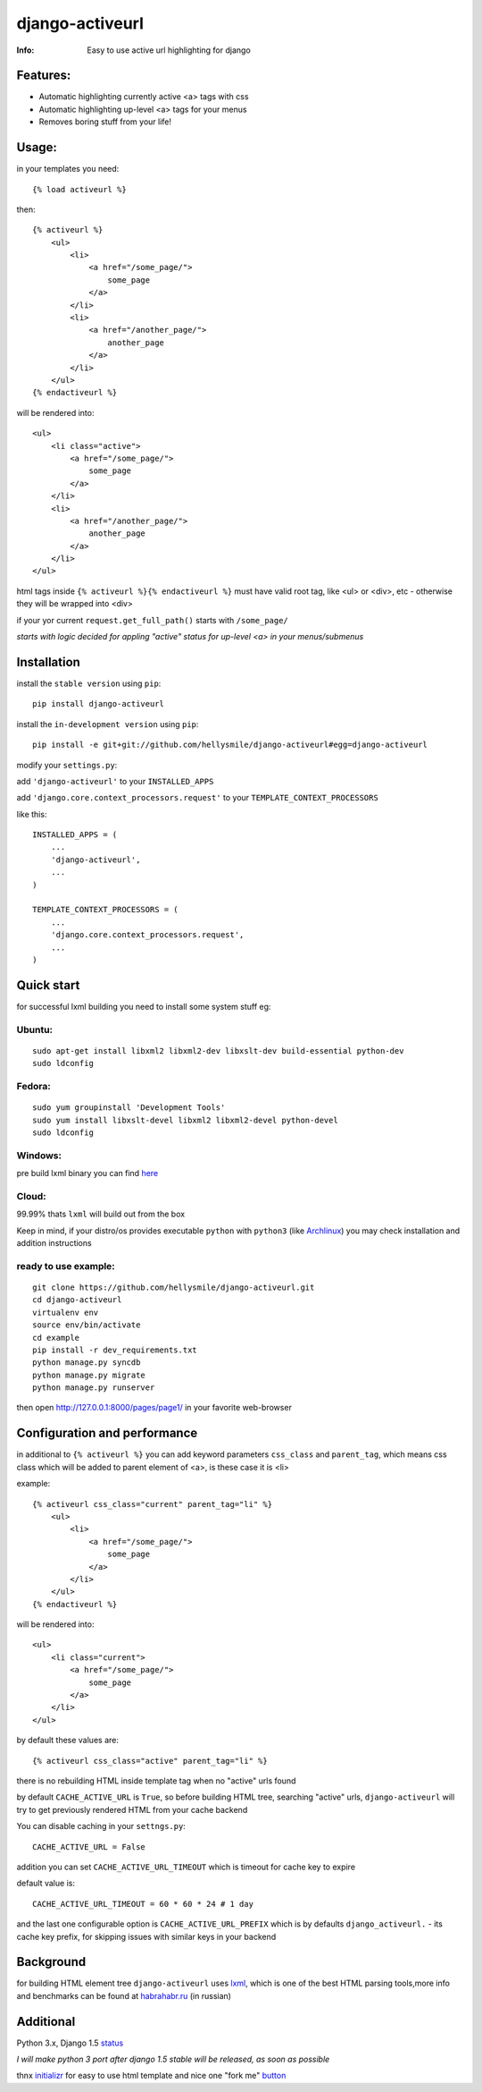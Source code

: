 ================
django-activeurl
================
:Info: Easy to use active url highlighting for django

Features:
*********
* Automatic highlighting currently active <a> tags with css
* Automatic highlighting up-level <a> tags for your menus
* Removes boring stuff from your life!

Usage:
******
in your templates you need::

    {% load activeurl %}

then::

    {% activeurl %}
        <ul>
            <li>
                <a href="/some_page/">
                    some_page
                </a>
            </li>
            <li>
                <a href="/another_page/">
                    another_page
                </a>
            </li>
        </ul>
    {% endactiveurl %}

will be rendered into::

    <ul>
        <li class="active">
            <a href="/some_page/">
                some_page
            </a>
        </li>
        <li>
            <a href="/another_page/">
                another_page
            </a>
        </li>
    </ul>

html tags inside ``{% activeurl %}{% endactiveurl %}`` must have valid root tag,
like <ul> or <div>, etc - otherwise they will be wrapped into <div>

if your yor current ``request.get_full_path()`` starts with ``/some_page/``

`starts with logic decided for appling "active" status for up-level <a>
in your menus/submenus`

Installation
************
install the ``stable version`` using ``pip``::

    pip install django-activeurl

install the ``in-development version`` using ``pip``::

    pip install -e git+git://github.com/hellysmile/django-activeurl#egg=django-activeurl


modify your ``settings.py``:

add ``'django-activeurl'`` to your ``INSTALLED_APPS``

add ``'django.core.context_processors.request'`` to your ``TEMPLATE_CONTEXT_PROCESSORS``

like this::

    INSTALLED_APPS = (
        ...
        'django-activeurl',
        ...
    )

    TEMPLATE_CONTEXT_PROCESSORS = (
        ...
        'django.core.context_processors.request',
        ...
    )

Quick start
***********
for successful lxml building you need to install some system stuff eg:

Ubuntu:
-------
::

    sudo apt-get install libxml2 libxml2-dev libxslt-dev build-essential python-dev
    sudo ldconfig

Fedora:
-------
::

    sudo yum groupinstall 'Development Tools'
    sudo yum install libxslt-devel libxml2 libxml2-devel python-devel
    sudo ldconfig


Windows:
--------
pre build lxml binary you can find `here <http://www.lfd.uci.edu/~gohlke/pythonlibs/>`_

Cloud:
-------
99.99% thats ``lxml`` will build out from the box

Keep in mind, if your distro/os provides executable ``python`` with ``python3``
(like `Archlinux <https://www.archlinux.org/>`_) you may check installation
and addition instructions

ready to use example:
---------------------
::

    git clone https://github.com/hellysmile/django-activeurl.git
    cd django-activeurl
    virtualenv env
    source env/bin/activate
    cd example
    pip install -r dev_requirements.txt
    python manage.py syncdb
    python manage.py migrate
    python manage.py runserver

then open `http://127.0.0.1:8000/pages/page1/ <http://127.0.0.1:8000/pages/page1/>`_
in your favorite web-browser

Configuration and performance
*****************************
in additional to ``{% activeurl %}`` you can add keyword parameters
``css_class`` and ``parent_tag``, which means css class which will
be added to parent element of <a>, is these case it is <li>

example::

    {% activeurl css_class="current" parent_tag="li" %}
        <ul>
            <li>
                <a href="/some_page/">
                    some_page
                </a>
            </li>
        </ul>
    {% endactiveurl %}

will be rendered into::

    <ul>
        <li class="current">
            <a href="/some_page/">
                some_page
            </a>
        </li>
    </ul>

by default these values are::

    {% activeurl css_class="active" parent_tag="li" %}

there is no rebuilding HTML inside template tag when no "active" urls found

by default ``CACHE_ACTIVE_URL`` is ``True``, so before building HTML tree,
searching "active" urls, ``django-activeurl`` will try to get
previously rendered HTML from your cache backend

You can disable caching in your ``settngs.py``::

    CACHE_ACTIVE_URL = False

addition you can set ``CACHE_ACTIVE_URL_TIMEOUT`` which is
timeout for cache key to expire

default value is::

    CACHE_ACTIVE_URL_TIMEOUT = 60 * 60 * 24 # 1 day

and the last one configurable option is ``CACHE_ACTIVE_URL_PREFIX`` which is
by defaults ``django_activeurl.`` - its cache key prefix, for skipping issues
with similar keys in your backend

Background
**********
for building HTML element tree ``django-activeurl`` uses
`lxml <http://pypi.python.org/pypi/lxml/>`_, which is one of the best HTML
parsing tools,more info and benchmarks can be found at
`habrahabr.ru <http://habrahabr.ru/post/163979/>`_ (in russian)

Additional
**********
Python 3.x, Django 1.5 `status <https://github.com/hellysmile/django-activeurl/issues/1>`_

*I will make python 3 port after django 1.5 stable will be released,
as soon as possible*

thnx `initializr <http://www.initializr.com/>`_ for easy to use html template
and nice one "fork me" `button <https://github.com/simonwhitaker/github-fork-ribbon-css>`_
